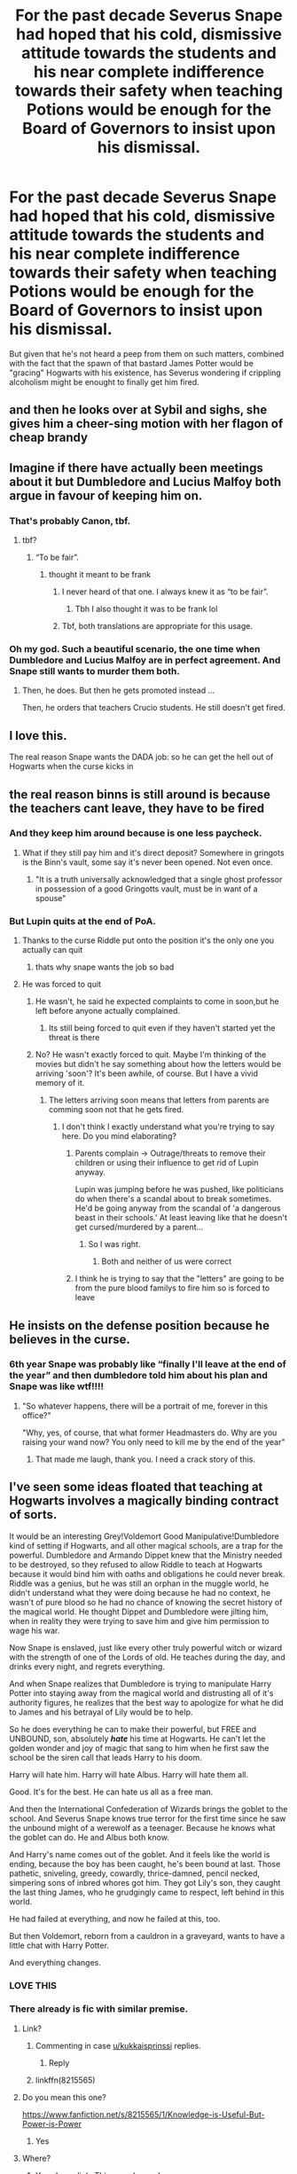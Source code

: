#+TITLE: For the past decade Severus Snape had hoped that his cold, dismissive attitude towards the students and his near complete indifference towards their safety when teaching Potions would be enough for the Board of Governors to insist upon his dismissal.

* For the past decade Severus Snape had hoped that his cold, dismissive attitude towards the students and his near complete indifference towards their safety when teaching Potions would be enough for the Board of Governors to insist upon his dismissal.
:PROPERTIES:
:Author: Raesong
:Score: 461
:DateUnix: 1619640187.0
:DateShort: 2021-Apr-29
:FlairText: Prompt
:END:
But given that he's not heard a peep from them on such matters, combined with the fact that the spawn of that bastard James Potter would be "gracing" Hogwarts with his existence, has Severus wondering if crippling alcoholism might be enought to finally get him fired.


** and then he looks over at Sybil and sighs, she gives him a cheer-sing motion with her flagon of cheap brandy
:PROPERTIES:
:Author: karigan_g
:Score: 293
:DateUnix: 1619641074.0
:DateShort: 2021-Apr-29
:END:


** Imagine if there have actually been meetings about it but Dumbledore and Lucius Malfoy both argue in favour of keeping him on.
:PROPERTIES:
:Author: Electric999999
:Score: 149
:DateUnix: 1619656571.0
:DateShort: 2021-Apr-29
:END:

*** That's probably Canon, tbf.
:PROPERTIES:
:Author: thatgreenbean
:Score: 84
:DateUnix: 1619657657.0
:DateShort: 2021-Apr-29
:END:

**** tbf?
:PROPERTIES:
:Author: cest_la_via
:Score: 19
:DateUnix: 1619659204.0
:DateShort: 2021-Apr-29
:END:

***** “To be fair”.
:PROPERTIES:
:Author: thatgreenbean
:Score: 31
:DateUnix: 1619659231.0
:DateShort: 2021-Apr-29
:END:

****** thought it meant to be frank
:PROPERTIES:
:Author: cest_la_via
:Score: 17
:DateUnix: 1619660215.0
:DateShort: 2021-Apr-29
:END:

******* I never heard of that one. I always knew it as “to be fair”.
:PROPERTIES:
:Author: thatgreenbean
:Score: 21
:DateUnix: 1619660922.0
:DateShort: 2021-Apr-29
:END:

******** Tbh I also thought it was to be frank lol
:PROPERTIES:
:Author: A4Awesome21
:Score: 10
:DateUnix: 1619674381.0
:DateShort: 2021-Apr-29
:END:


******* Tbf, both translations are appropriate for this usage.
:PROPERTIES:
:Author: sephlington
:Score: 9
:DateUnix: 1619690282.0
:DateShort: 2021-Apr-29
:END:


*** Oh my god. Such a beautiful scenario, the one time when Dumbledore and Lucius Malfoy are in perfect agreement. And Snape still wants to murder them both.
:PROPERTIES:
:Author: kaimkre1
:Score: 80
:DateUnix: 1619664301.0
:DateShort: 2021-Apr-29
:END:

**** Then, he does. But then he gets promoted instead ...

Then, he orders that teachers Crucio students. He still doesn't get fired.
:PROPERTIES:
:Author: planear
:Score: 10
:DateUnix: 1619716295.0
:DateShort: 2021-Apr-29
:END:


** I love this.

The real reason Snape wants the DADA job: so he can get the hell out of Hogwarts when the curse kicks in
:PROPERTIES:
:Author: kaimkre1
:Score: 65
:DateUnix: 1619664227.0
:DateShort: 2021-Apr-29
:END:


** the real reason binns is still around is because the teachers cant leave, they have to be fired
:PROPERTIES:
:Author: corro3
:Score: 148
:DateUnix: 1619650559.0
:DateShort: 2021-Apr-29
:END:

*** And they keep him around because is one less paycheck.
:PROPERTIES:
:Author: CevanKerberos
:Score: 98
:DateUnix: 1619651573.0
:DateShort: 2021-Apr-29
:END:

**** What if they still pay him and it's direct deposit? Somewhere in gringots is the Binn's vault, some say it's never been opened. Not even once.
:PROPERTIES:
:Author: spellsongrisen
:Score: 5
:DateUnix: 1619711651.0
:DateShort: 2021-Apr-29
:END:

***** "It is a truth universally acknowledged that a single ghost professor in possession of a good Gringotts vault, must be in want of a spouse"
:PROPERTIES:
:Author: CevanKerberos
:Score: 10
:DateUnix: 1619715826.0
:DateShort: 2021-Apr-29
:END:


*** But Lupin quits at the end of PoA.
:PROPERTIES:
:Author: Electric999999
:Score: 21
:DateUnix: 1619656466.0
:DateShort: 2021-Apr-29
:END:

**** Thanks to the curse Riddle put onto the position it's the only one you actually can quit
:PROPERTIES:
:Author: Serena_Sers
:Score: 16
:DateUnix: 1619676585.0
:DateShort: 2021-Apr-29
:END:

***** thats why snape wants the job so bad
:PROPERTIES:
:Author: corro3
:Score: 7
:DateUnix: 1619741078.0
:DateShort: 2021-Apr-30
:END:


**** He was forced to quit
:PROPERTIES:
:Author: Obito_of_the_kamui
:Score: 28
:DateUnix: 1619656990.0
:DateShort: 2021-Apr-29
:END:

***** He wasn't, he said he expected complaints to come in soon,but he left before anyone actually complained.
:PROPERTIES:
:Author: Electric999999
:Score: 13
:DateUnix: 1619665177.0
:DateShort: 2021-Apr-29
:END:

****** Its still being forced to quit even if they haven't started yet the threat is there
:PROPERTIES:
:Author: Obito_of_the_kamui
:Score: 0
:DateUnix: 1619709104.0
:DateShort: 2021-Apr-29
:END:


***** No? He wasn't exactly forced to quit. Maybe I'm thinking of the movies but didn't he say something about how the letters would be arriving 'soon'? It's been awhile, of course. But I have a vivid memory of it.
:PROPERTIES:
:Author: cest_la_via
:Score: 9
:DateUnix: 1619659176.0
:DateShort: 2021-Apr-29
:END:

****** The letters arriving soon means that letters from parents are comming soon not that he gets fired.
:PROPERTIES:
:Author: BuildXattack
:Score: 1
:DateUnix: 1619681623.0
:DateShort: 2021-Apr-29
:END:

******* I don't think I exactly understand what you're trying to say here. Do you mind elaborating?
:PROPERTIES:
:Author: cest_la_via
:Score: 1
:DateUnix: 1619686431.0
:DateShort: 2021-Apr-29
:END:

******** Parents complain -> Outrage/threats to remove their children or using their influence to get rid of Lupin anyway.

Lupin was jumping before he was pushed, like politicians do when there's a scandal about to break sometimes. He'd be going anyway from the scandal of 'a dangerous beast in their schools.' At least leaving like that he doesn't get cursed/murdered by a parent...
:PROPERTIES:
:Author: Haymegle
:Score: 2
:DateUnix: 1619718703.0
:DateShort: 2021-Apr-29
:END:

********* So I was right.
:PROPERTIES:
:Author: cest_la_via
:Score: 1
:DateUnix: 1619735958.0
:DateShort: 2021-Apr-30
:END:

********** Both and neither of us were correct
:PROPERTIES:
:Author: Obito_of_the_kamui
:Score: 1
:DateUnix: 1619827218.0
:DateShort: 2021-May-01
:END:


******** I think he is trying to say that the "letters" are going to be from the pure blood familys to fire him so is forced to leave
:PROPERTIES:
:Author: Obito_of_the_kamui
:Score: 1
:DateUnix: 1619709030.0
:DateShort: 2021-Apr-29
:END:


** He insists on the defense position because he believes in the curse.
:PROPERTIES:
:Author: SonicCows36
:Score: 122
:DateUnix: 1619653740.0
:DateShort: 2021-Apr-29
:END:

*** 6th year Snape was probably like “finally I'll leave at the end of the year” and then dumbledore told him about his plan and Snape was like wtf!!!!
:PROPERTIES:
:Author: movielover55
:Score: 68
:DateUnix: 1619663370.0
:DateShort: 2021-Apr-29
:END:

**** "So whatever happens, there will be a portrait of me, forever in this office?"

"Why, yes, of course, that what former Headmasters do. Why are you raising your wand now? You only need to kill me by the end of the year"
:PROPERTIES:
:Author: pm-me-your-nenen
:Score: 90
:DateUnix: 1619664368.0
:DateShort: 2021-Apr-29
:END:

***** That made me laugh, thank you. I need a crack story of this.
:PROPERTIES:
:Author: NotSoSnarky
:Score: 11
:DateUnix: 1619684111.0
:DateShort: 2021-Apr-29
:END:


** I've seen some ideas floated that teaching at Hogwarts involves a magically binding contract of sorts.

It would be an interesting Grey!Voldemort Good Manipulative!Dumbledore kind of setting if Hogwarts, and all other magical schools, are a trap for the powerful. Dumbledore and Armando Dippet knew that the Ministry needed to be destroyed, so they refused to allow Riddle to teach at Hogwarts because it would bind him with oaths and obligations he could never break. Riddle was a genius, but he was still an orphan in the muggle world, he didn't understand what they were doing because he had no context, he wasn't of pure blood so he had no chance of knowing the secret history of the magical world. He thought Dippet and Dumbledore were jilting him, when in reality they were trying to save him and give him permission to wage his war.

Now Snape is enslaved, just like every other truly powerful witch or wizard with the strength of one of the Lords of old. He teaches during the day, and drinks every night, and regrets everything.

And when Snape realizes that Dumbledore is trying to manipulate Harry Potter into staying away from the magical world and distrusting all of it's authority figures, he realizes that the best way to apologize for what he did to James and his betrayal of Lily would be to help.

So he does everything he can to make their powerful, but FREE and UNBOUND, son, absolutely */hate/* his time at Hogwarts. He can't let the golden wonder and joy of magic that sang to him when he first saw the school be the siren call that leads Harry to his doom.

Harry will hate him. Harry will hate Albus. Harry will hate them all.

Good. It's for the best. He can hate us all as a free man.

And then the International Confederation of Wizards brings the goblet to the school. And Severus Snape knows true terror for the first time since he saw the unbound might of a werewolf as a teenager. Because he knows what the goblet can do. He and Albus both know.

And Harry's name comes out of the goblet. And it feels like the world is ending, because the boy has been caught, he's been bound at last. Those pathetic, sniveling, greedy, cowardly, thrice-damned, pencil necked, simpering sons of inbred whores got him. They got Lily's son, they caught the last thing James, who he grudgingly came to respect, left behind in this world.

He had failed at everything, and now he failed at this, too.

But then Voldemort, reborn from a cauldron in a graveyard, wants to have a little chat with Harry Potter.

And everything changes.
:PROPERTIES:
:Author: geosmin7
:Score: 83
:DateUnix: 1619657351.0
:DateShort: 2021-Apr-29
:END:

*** LOVE THIS
:PROPERTIES:
:Author: AcetyleneFumes
:Score: 4
:DateUnix: 1619667835.0
:DateShort: 2021-Apr-29
:END:


*** There already is fic with similar premise.
:PROPERTIES:
:Author: KukkaisPrinssi
:Score: 5
:DateUnix: 1619675448.0
:DateShort: 2021-Apr-29
:END:

**** Link?
:PROPERTIES:
:Author: Simoerys
:Score: 7
:DateUnix: 1619675919.0
:DateShort: 2021-Apr-29
:END:

***** Commenting in case [[/u/kukkaisprinssi][u/kukkaisprinssi]] replies.
:PROPERTIES:
:Author: BlackShieldCharm
:Score: 2
:DateUnix: 1619681531.0
:DateShort: 2021-Apr-29
:END:

****** Reply
:PROPERTIES:
:Author: Simoerys
:Score: 1
:DateUnix: 1619722345.0
:DateShort: 2021-Apr-29
:END:


***** linkffn(8215565)
:PROPERTIES:
:Author: KukkaisPrinssi
:Score: 1
:DateUnix: 1619721831.0
:DateShort: 2021-Apr-29
:END:


**** Do you mean this one?

[[https://www.fanfiction.net/s/8215565/1/Knowledge-is-Useful-But-Power-is-Power]]
:PROPERTIES:
:Author: Serena_Sers
:Score: 3
:DateUnix: 1619694162.0
:DateShort: 2021-Apr-29
:END:

***** Yes
:PROPERTIES:
:Author: KukkaisPrinssi
:Score: 1
:DateUnix: 1619721942.0
:DateShort: 2021-Apr-29
:END:


**** Where?
:PROPERTIES:
:Author: KuruoshiShichigatsu
:Score: 2
:DateUnix: 1619680219.0
:DateShort: 2021-Apr-29
:END:

***** Yes please link. This sounds good.
:PROPERTIES:
:Author: jolli866
:Score: 2
:DateUnix: 1619684630.0
:DateShort: 2021-Apr-29
:END:


** Ah come on the canon life at Hogwarts would suffer from the loss of sarcasm and macabre humor if Severus Snape was gone. I think he's hilarious.

Wait... am I entertained by his misery? And I thought myself to be a decent person...
:PROPERTIES:
:Author: JesusLord-and-Savior
:Score: 18
:DateUnix: 1619676625.0
:DateShort: 2021-Apr-29
:END:

*** You're not and it's ok because I'm not either. I too am entertained by his misery. And I think he spices up Hogwarts.
:PROPERTIES:
:Author: DeDe_at_it_again
:Score: 11
:DateUnix: 1619686459.0
:DateShort: 2021-Apr-29
:END:


** Snape rubbed his eyes and sighed, he knew that in two weeks tops he'd be screaming at a bunch of snot nosed brats to shut up and sit down, just like he had been doing for as long as he could recall. However, the beckoning taste of whisky kept him awake long enough to finish writing a few more papers.

This year was going to be shit, and Snape knew it all too well.
:PROPERTIES:
:Author: GuineapigCare101
:Score: 17
:DateUnix: 1619662117.0
:DateShort: 2021-Apr-29
:END:


** Its not like Trelawney is still around or anything...
:PROPERTIES:
:Author: KingDarius89
:Score: 12
:DateUnix: 1619662881.0
:DateShort: 2021-Apr-29
:END:

*** I thought that was a response to Umbridge having her fired?
:PROPERTIES:
:Author: Jahoan
:Score: 6
:DateUnix: 1619669856.0
:DateShort: 2021-Apr-29
:END:


** Dementors, Death Eaters, Basilisks and Death Tournaments in his school , Albus doesn't mind. But try to take away his Sevvy? Be prepared to face the full power of Albus Percival Wulfric Brian Dumbledore complete with screaming proclamations of innocence and sacrifices for the Greater Good.
:PROPERTIES:
:Author: xshadowfax
:Score: 16
:DateUnix: 1619666977.0
:DateShort: 2021-Apr-29
:END:


** I am reminded of the teachers and their addiction to firewhiskey in /Like A Redheaded Stepchild./
:PROPERTIES:
:Author: CryptidGrimnoir
:Score: 12
:DateUnix: 1619658957.0
:DateShort: 2021-Apr-29
:END:
